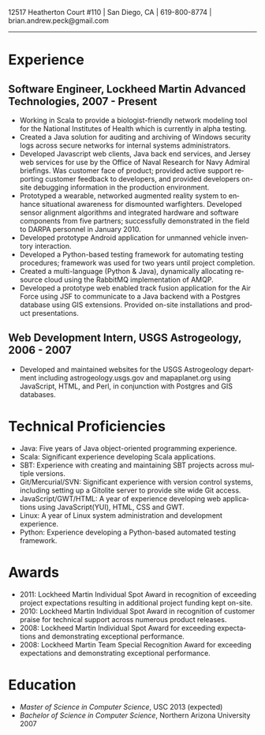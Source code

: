 #+TITLE:
#+AUTHOR:
#+DATE:
#+DESCRIPTION: Brian Peck's Resume
#+KEYWORDS: 
#+LANGUAGE:  en
#+OPTIONS:   H:3 num:nil toc:nil \n:nil @:t ::t |:t ^:nil -:t f:t *:t <:t
#+OPTIONS:   TeX:t LaTeX:t skip:nil d:nil todo:t pri:nil tags:not-in-toc
#+OPTIONS:   author:nil creator:nil timestamp:nil
#+INFOJS_OPT: view:nil toc:nil ltoc:t mouse:underline buttons:0 path:http://orgmode.org/org-info.js
#+EXPORT_SELECT_TAGS: export
#+EXPORT_EXCLUDE_TAGS: noexport
#+LINK_UP:   
#+LINK_HOME: 
#+XSLT:
#+LATEX_HEADER: \usepackage{fullpage}
#+LATEX_HEADER: \usepackage[T1]{fontenc}
#+LATEX_HEADER: \usepackage[scaled]{helvet}
#+LATEX_HEADER: \renewcommand*\familydefault{\sfdefault}}

#+BEGIN_CENTER
#+LaTeX: {\huge Brian Peck} \\
12517 Heatherton Court #110 | San Diego, CA | 619-800-8774 | brian.andrew.peck@gmail.com
-----
#+END_CENTER

* Experience
** Software Engineer, Lockheed Martin Advanced Technologies, 2007 - Present
   - Working in Scala to provide a biologist-friendly network modeling tool for the National Institutes of Health which is currently in alpha testing.
   - Created a Java solution for auditing and archiving of Windows security logs across secure networks for internal systems administrators.
   - Developed Javascript web clients, Java back end services, and Jersey web services for use by the Office of Naval Research for Navy Admiral briefings.  Was customer face of product; provided active support reporting customer feedback to developers, and provided developers on-site debugging information in the production environment.
   - Prototyped a wearable, networked augmented reality system to enhance situational awareness for dismounted warfighters.  Developed sensor alignment algorithms and integrated hardware and software components from five partners; successfully demonstrated in the field to DARPA personnel in January 2010.
   - Developed prototype Android application for unmanned vehicle inventory interaction.
   - Developed a Python-based testing framework for automating testing procedures; framework was used for two years until project completion. 
   - Created a multi-language (Python & Java), dynamically allocating resource cloud using the RabbitMQ implementation of AMQP.
   - Developed a prototype web enabled track fusion application for the Air Force using JSF to communicate to a Java backend with a Postgres database using GIS extensions. Provided on-site installations and product presentations.
** Web Development Intern, USGS Astrogeology, 2006 - 2007
   - Developed and maintained websites for the USGS Astrogeology department including astrogeology.usgs.gov and mapaplanet.org using JavaScript, HTML, and Perl, in conjunction with Postgres and GIS databases.
* Technical Proficiencies
  - Java: Five years of Java object-oriented programming experience.
  - Scala: Significant experience developing Scala applications.
  - SBT: Experience with creating and maintaining SBT projects across multiple versions.
  - Git/Mercurial/SVN: Significant experience with version control systems, including setting up a Gitolite server to provide site wide Git access.
  - JavaScript/GWT/HTML: A year of experience developing web applications using JavaScript(YUI), HTML, CSS and GWT.
  - Linux: A year of Linux system administration and development experience.
  - Python: Experience developing a Python-based automated testing framework.
* Awards
  - 2011: Lockheed Martin Individual Spot Award in recognition of exceeding project expectations resulting in additional project funding kept on-site.
  - 2010: Lockheed Martin Individual Spot Award in recognition of customer praise for technical support across numerous product releases.
  - 2008: Lockheed Martin Individual Spot Award for exceeding expectations and demonstrating exceptional performance.
  - 2008: Lockheed Martin Team Special Recognition Award for exceeding expectations and demonstrating exceptional performance.
* Education
  - /Master of Science in Computer Science/, USC 2013 (expected)
  - /Bachelor of Science in Computer Science/, Northern Arizona University 2007

